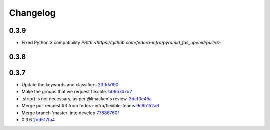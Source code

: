 Changelog
=========

0.3.9
-----

- Fixed Python 3 compatibility `PR#6 <https://github.com/fedora-infra/pyramid_fas_openid/pull/6>`

0.3.8
-----


0.3.7
-----

- Update the keywords and classifiers `23ffda190 <https://github.com/fedora-infra/pyramid_fas_openid/commit/23ffda190155b98a4c813c6050142a7044c24bdf>`_
- Make the groups that we request flexible. `b09b747b2 <https://github.com/fedora-infra/pyramid_fas_openid/commit/b09b747b21507fb7a244b4d4e62c539bcc372d72>`_
- .strip() is not necessary, as per @lmacken's review. `3dcf0e45a <https://github.com/fedora-infra/pyramid_fas_openid/commit/3dcf0e45a97506fc323d50c2c8564e74b061c443>`_
- Merge pull request #3 from fedora-infra/flexible-teams `9c9b152a6 <https://github.com/fedora-infra/pyramid_fas_openid/commit/9c9b152a6ecb27e0f25dab70c679521301a33d29>`_
- Merge branch 'master' into develop `77886760f <https://github.com/fedora-infra/pyramid_fas_openid/commit/77886760ffbf1edf75a5e34ce58ce5687d976ca5>`_
- 0.3.6 `2dd517fa4 <https://github.com/fedora-infra/pyramid_fas_openid/commit/2dd517fa4306e85c3c8904097ffd8c500812d41a>`_
